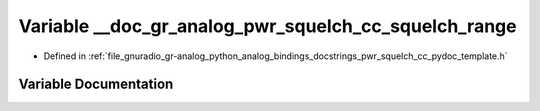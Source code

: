 .. _exhale_variable_pwr__squelch__cc__pydoc__template_8h_1a864b977fdb21240b121c885d237d1024:

Variable __doc_gr_analog_pwr_squelch_cc_squelch_range
=====================================================

- Defined in :ref:`file_gnuradio_gr-analog_python_analog_bindings_docstrings_pwr_squelch_cc_pydoc_template.h`


Variable Documentation
----------------------


.. doxygenvariable:: __doc_gr_analog_pwr_squelch_cc_squelch_range
   :project: gnuradio